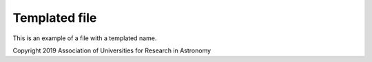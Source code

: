 ##############
Templated file
##############

This is an example of a file with a templated name.

Copyright 2019 Association of Universities for Research in Astronomy
